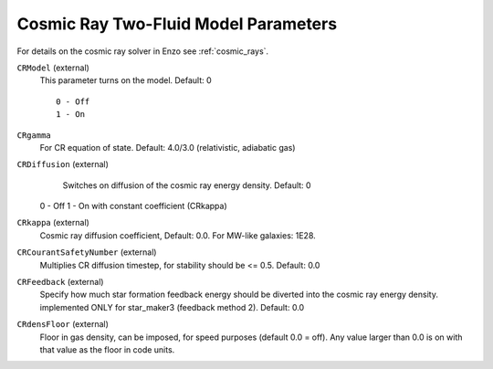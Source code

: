 .. _cosmic_ray_parameters:

Cosmic Ray Two-Fluid Model Parameters
~~~~~~~~~~~~~~~~~~~~~~~~~~~~~~~~~~~~~

For details on the cosmic ray solver in Enzo see :ref:`cosmic_rays`.

``CRModel`` (external)
    This parameter turns on the model. Default: 0
    
    ::

	0 - Off
	1 - On

``CRgamma``
    For CR equation of state. Default: 4.0/3.0 (relativistic, adiabatic gas)

``CRDiffusion`` (external)
    Switches on diffusion of the cosmic ray energy density. Default: 0

    ::

  0 - Off
  1 - On with constant coefficient (CRkappa)


``CRkappa`` (external)
    Cosmic ray diffusion coefficient, Default: 0.0. For MW-like galaxies: 1E28.

``CRCourantSafetyNumber`` (external)
    Multiplies CR diffusion timestep, for stability should be <= 0.5. Default: 0.0

``CRFeedback`` (external)
    Specify how much star formation feedback energy should be diverted into the cosmic
    ray energy density. implemented ONLY for star_maker3 (feedback method 2). Default: 0.0

``CRdensFloor`` (external)
    Floor in gas density, can be imposed, for speed purposes (default 0.0 = off). Any value
    larger than 0.0 is on with that value as the floor in code units.
